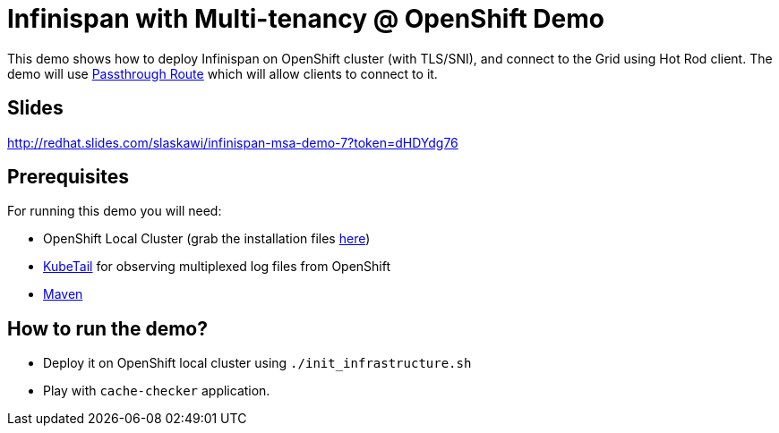 = Infinispan with Multi-tenancy @ OpenShift Demo

This demo shows how to deploy Infinispan on OpenShift cluster (with TLS/SNI), and connect to the Grid using Hot Rod client.
The demo will use https://docs.openshift.com/enterprise/3.0/architecture/core_concepts/routes.html#secured-routes[Passthrough Route] which will allow clients to connect to it.

== Slides

http://redhat.slides.com/slaskawi/infinispan-msa-demo-7?token=dHDYdg76

== Prerequisites

For running this demo you will need:

* OpenShift Local Cluster (grab the installation files https://github.com/openshift/origin/releases[here])
* https://github.com/johanhaleby/kubetail.git[KubeTail] for observing multiplexed log files from OpenShift
* https://maven.apache.org/[Maven]

== How to run the demo?

* Deploy it on OpenShift local cluster using `./init_infrastructure.sh`
* Play with `cache-checker` application.
